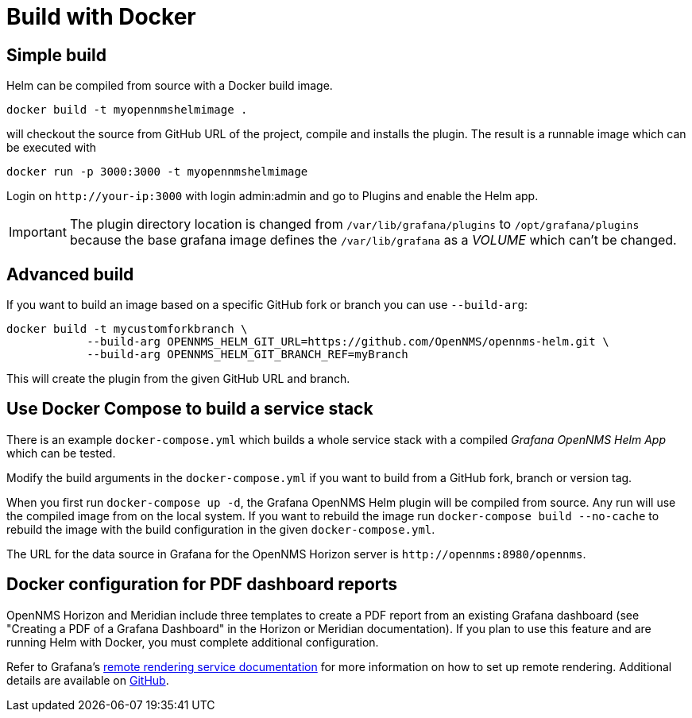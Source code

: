= Build with Docker

== Simple build

Helm can be compiled from source with a Docker build image.

[source, console]
----
docker build -t myopennmshelmimage .
----

will checkout the source from GitHub URL of the project, compile and installs the plugin.
The result is a runnable image which can be executed with

[source, console]
----
docker run -p 3000:3000 -t myopennmshelmimage
----

Login on `\http://your-ip:3000` with login admin:admin and go to Plugins and enable the Helm app.

IMPORTANT: The plugin directory location is changed from `/var/lib/grafana/plugins` to `/opt/grafana/plugins` because the base grafana image defines the `/var/lib/grafana` as a _VOLUME_ which can't be changed.

== Advanced build

If you want to build an image based on a specific GitHub fork or branch you can use `--build-arg`:

[source, console]
----
docker build -t mycustomforkbranch \
            --build-arg OPENNMS_HELM_GIT_URL=https://github.com/OpenNMS/opennms-helm.git \
            --build-arg OPENNMS_HELM_GIT_BRANCH_REF=myBranch
----

This will create the plugin from the given GitHub URL and branch.

== Use Docker Compose to build a service stack

There is an example `docker-compose.yml` which builds a whole service stack with a compiled _Grafana OpenNMS Helm App_ which can be tested.

Modify the build arguments in the `docker-compose.yml` if you want to build from a GitHub fork, branch or version tag.

When you first run `docker-compose up -d`, the Grafana OpenNMS Helm plugin will be compiled from source.
Any run will use the compiled image from on the local system.
If you want to rebuild the image run `docker-compose build --no-cache` to rebuild the image with the build configuration in the given `docker-compose.yml`.

The URL for the data source in Grafana for the OpenNMS Horizon server is `\http://opennms:8980/opennms`.

== Docker configuration for PDF dashboard reports

OpenNMS Horizon and Meridian include three templates to create a PDF report from an existing Grafana dashboard (see "Creating a PDF of a Grafana Dashboard" in the Horizon or Meridian documentation).
If you plan to use this feature and are running Helm with Docker, you must complete additional configuration.

Refer to Grafana's https://grafana.com/docs/grafana/latest/administration/image_rendering/#remote-rendering-service[remote rendering service documentation] for more information on how to set up remote rendering.
Additional details are available on https://github.com/grafana/grafana-image-renderer/blob/master/docs/remote_rendering_using_docker.md[GitHub].
